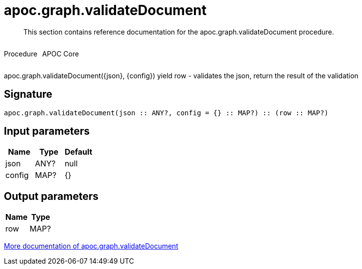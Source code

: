 ////
This file is generated by DocsTest, so don't change it!
////

= apoc.graph.validateDocument
:description: This section contains reference documentation for the apoc.graph.validateDocument procedure.

[abstract]
--
{description}
--

++++
<div style='display:flex'>
<div class='paragraph type procedure'><p>Procedure</p></div>
<div class='paragraph release core' style='margin-left:10px;'><p>APOC Core</p></div>
</div>
++++

apoc.graph.validateDocument({json}, {config}) yield row - validates the json, return the result of the validation

== Signature

[source]
----
apoc.graph.validateDocument(json :: ANY?, config = {} :: MAP?) :: (row :: MAP?)
----

== Input parameters
[.procedures, opts=header]
|===
| Name | Type | Default 
|json|ANY?|null
|config|MAP?|{}
|===

== Output parameters
[.procedures, opts=header]
|===
| Name | Type 
|row|MAP?
|===

xref::export/gephi.adoc[More documentation of apoc.graph.validateDocument,role=more information]

